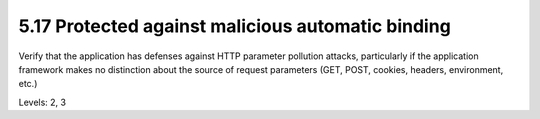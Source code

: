 5.17 Protected against malicious automatic binding
==================================================

Verify that the application has defenses against HTTP parameter pollution attacks, particularly if the application framework makes no distinction about the source of request parameters (GET, POST, cookies, headers, environment, etc.)

Levels: 2, 3

